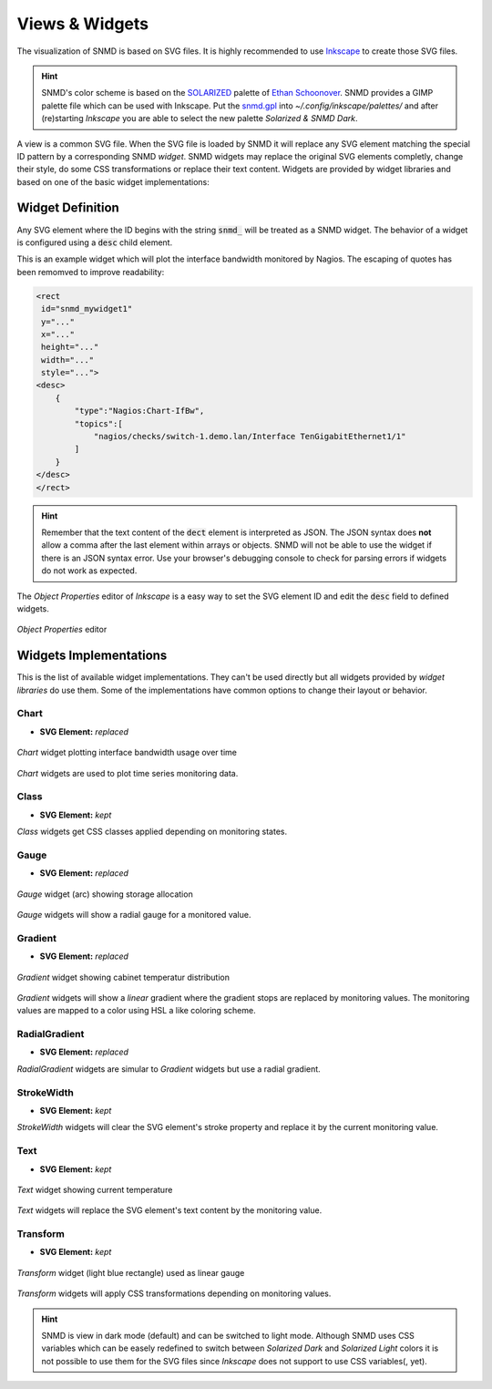 ***************
Views & Widgets
***************

The visualization of SNMD is based on SVG files. It is highly recommended to use `Inkscape <https://inkscape.org/>`_ to create those SVG files.

.. hint::
    SNMD's color scheme is based on the `SOLARIZED <http://ethanschoonover.com/solarized>`_ palette of `Ethan Schoonover <https://github.com/altercation>`_.
    SNMD provides a GIMP palette file which can be used with Inkscape. Put the `snmd.gpl <_static/snmd.gpl>`_ into `~/.config/inkscape/palettes/` and after
    (re)starting *Inkscape* you are able to select the new palette *Solarized & SNMD Dark*.

A view is a common SVG file. When the SVG file is loaded by SNMD it will replace any SVG element matching the special ID pattern by a corresponding SNMD *widget*. SNMD widgets
may replace the original SVG elements completly, change their style, do some CSS transformations or replace their text content. Widgets are provided by widget libraries and based
on one of the basic widget implementations:


Widget Definition
=================

Any SVG element where the ID begins with the string :code:`snmd_` will be treated as a SNMD widget. The behavior of a widget is configured using a :code:`desc` child element.

This is an example widget which will plot the interface bandwidth monitored by Nagios. The escaping of quotes has been remomved to improve readability:

.. code:: xml

    <rect
     id="snmd_mywidget1"
     y="..."
     x="..."
     height="..."
     width="..."
     style="...">
    <desc>
        {
            "type":"Nagios:Chart-IfBw",
            "topics":[
                "nagios/checks/switch-1.demo.lan/Interface TenGigabitEthernet1/1"
            ]
        }
    </desc>
    </rect>

.. hint::
    Remember that the text content of the :code:`dect` element is interpreted as JSON. The JSON syntax does **not** allow a comma after the last element within arrays or objects.
    SNMD will not be able to use the widget if there is an JSON syntax error. Use your browser's debugging console to check for parsing errors if widgets do not work as expected.

The *Object Properties* editor of *Inkscape* is a easy way to set the SVG element ID and edit the :code:`desc` field to defined widgets.

.. figure:: _static/widgets_objprops.png
    :align: center

    *Object Properties* editor


Widgets Implementations
=======================

This is the list of available widget implementations. They can't be used directly but all widgets provided by *widget libraries* do use them. Some of the implementations
have common options to change their layout or behavior.

Chart
-----

- **SVG Element:** *replaced*

.. figure:: _static/widgets_impl_chart.png
    :align: center

    *Chart* widget plotting interface bandwidth usage over time

*Chart* widgets are used to plot time series monitoring data.


Class
-----

- **SVG Element:** *kept*

*Class* widgets get CSS classes applied depending on monitoring states.


Gauge
-----

- **SVG Element:** *replaced*

.. figure:: _static/widgets_impl_gauge.png
    :align: center

    *Gauge* widget (arc) showing storage allocation

*Gauge* widgets will show a radial gauge for a monitored value.


Gradient
--------

- **SVG Element:** *replaced*

.. figure:: _static/widgets_impl_gradient.png
    :align: center

    *Gradient* widget showing cabinet temperatur distribution

*Gradient* widgets will show a *linear* gradient where the gradient stops are replaced by monitoring values.
The monitoring values are mapped to a color using HSL a like coloring scheme.


RadialGradient
--------------

- **SVG Element:** *replaced*

*RadialGradient* widgets are simular to *Gradient* widgets but use a radial gradient.


StrokeWidth
-----------

- **SVG Element:** *kept*

*StrokeWidth* widgets will clear the SVG element's stroke property and replace it by the current monitoring value.


Text
----

- **SVG Element:** *kept*

.. figure:: _static/widgets_impl_text.png
    :align: center

    *Text* widget showing current temperature

*Text* widgets will replace the SVG element's text content by the monitoring value.


Transform
---------

- **SVG Element:** *kept*

.. figure:: _static/widgets_impl_transform.png
    :align: center

    *Transform* widget (light blue rectangle) used as linear gauge

*Transform* widgets will apply CSS transformations depending on monitoring values.




.. hint::
    SNMD is view in dark mode (default) and can be switched to light mode. Although SNMD uses CSS variables which can be easely redefined to switch between
    *Solarized Dark* and *Solarized Light* colors it is not possible to use them for the SVG files since *Inkscape* does not support to use CSS variables(, yet).
